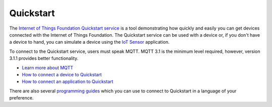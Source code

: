 ==========================================================================
Quickstart
==========================================================================

The `Internet of Things Foundation Quickstart service <https://quickstart.internetofthings.ibmcloud.com>`__ is a tool demonstrating how quickly and easily you can get devices connected with the Internet of Things Foundation. The Quickstart service can be used with a device or, if you don't have a device to hand, you can simulate a device using the `IoT Sensor <https://quickstart.internetofthings.ibmcloud.com/iotsensor/>`__ application.

To connect to the Quickstart service, users must speak MQTT. MQTT 3.1 is the minimum level required, however, version 3.1.1 provides better functionality.

* `Learn more about MQTT <../messaging/mqtt.html#/>`__
* `How to connect a device to Quickstart <../messaging/devices.html#/>`__
* `How to connect an application to Quickstart <../messaging/applications.html#/>`__

There are also several `programming guides <../libraries/programmingguides.html#/>`__ which you can use to connect to Quickstart in a language of your preference.
